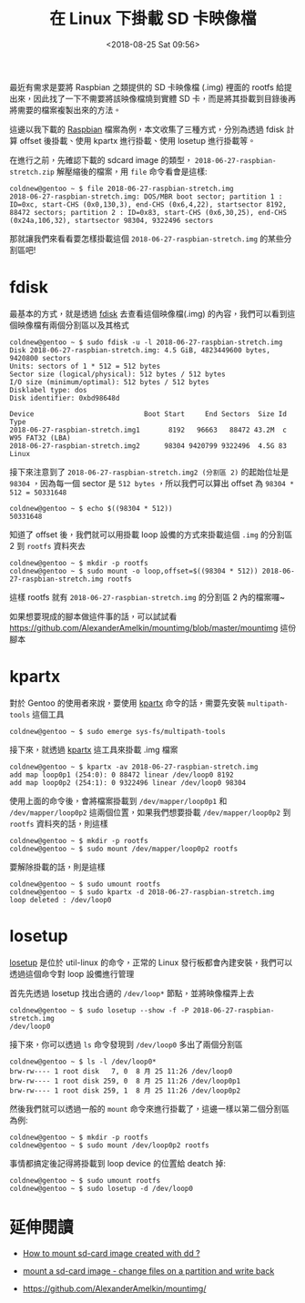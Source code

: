 #+TITLE: 在 Linux 下掛載 SD 卡映像檔
#+DATE: <2018-08-25 Sat 09:56>
#+ABBRLINK: ff159f7c
#+OPTIONS: num:nil ^:nil
#+TAGS: linux
#+LANGUAGE: zh-tw

最近有需求是要將 Raspbian 之類提供的 SD 卡映像檔 (.img) 裡面的 rootfs 給提出來，因此找了一下不需要將該映像檔燒到實體 SD 卡，而是將其掛載到目錄後再將需要的檔案複製出來的方法。

#+HTML: <!-- more -->

這邊以我下載的 [[https://www.raspberrypi.org/downloads/raspbian/][Raspbian]] 檔案為例，本文收集了三種方式，分別為透過 fdisk 計算 offset 後掛載、使用 kpartx 進行掛載、使用 losetup 進行掛載等。

在進行之前，先確認下載的 sdcard image 的類型， =2018-06-27-raspbian-stretch.zip= 解壓縮後的檔案，用 =file= 命令看會是這樣:

#+BEGIN_EXAMPLE
  coldnew@gentoo ~ $ file 2018-06-27-raspbian-stretch.img
  2018-06-27-raspbian-stretch.img: DOS/MBR boot sector; partition 1 : ID=0xc, start-CHS (0x0,130,3), end-CHS (0x6,4,22), startsector 8192, 88472 sectors; partition 2 : ID=0x83, start-CHS (0x6,30,25), end-CHS (0x24a,106,32), startsector 98304, 9322496 sectors
#+END_EXAMPLE

那就讓我們來看看要怎樣掛載這個 =2018-06-27-raspbian-stretch.img= 的某些分割區吧!

* fdisk

最基本的方式，就是透過 [[http://man7.org/linux/man-pages/man8/fdisk.8.html][fdisk]] 去查看這個映像檔(.img) 的內容，我們可以看到這個映像檔有兩個分割區以及其格式

#+BEGIN_EXAMPLE
  coldnew@gentoo ~ $ sudo fdisk -u -l 2018-06-27-raspbian-stretch.img
  Disk 2018-06-27-raspbian-stretch.img: 4.5 GiB, 4823449600 bytes, 9420800 sectors
  Units: sectors of 1 * 512 = 512 bytes
  Sector size (logical/physical): 512 bytes / 512 bytes
  I/O size (minimum/optimal): 512 bytes / 512 bytes
  Disklabel type: dos
  Disk identifier: 0xbd98648d

  Device                           Boot Start     End Sectors  Size Id Type
  2018-06-27-raspbian-stretch.img1       8192   96663   88472 43.2M  c W95 FAT32 (LBA)
  2018-06-27-raspbian-stretch.img2      98304 9420799 9322496  4.5G 83 Linux
#+END_EXAMPLE

接下來注意到了 =2018-06-27-raspbian-stretch.img2 (分割區 2)= 的起始位址是 =98304= ，因為每一個 sector 是 =512 bytes= ，所以我們可以算出 offset 為 ~98304 * 512 = 50331648~

#+BEGIN_EXAMPLE
  coldnew@gentoo ~ $ echo $((98304 * 512))
  50331648
#+END_EXAMPLE

知道了 offset 後，我們就可以用掛載 loop 設備的方式來掛載這個 =.img= 的分割區 2 到 =rootfs= 資料夾去

#+BEGIN_EXAMPLE
  coldnew@gentoo ~ $ mkdir -p rootfs
  coldnew@gentoo ~ $ sudo mount -o loop,offset=$((98304 * 512)) 2018-06-27-raspbian-stretch.img rootfs
#+END_EXAMPLE

這樣 rootfs 就有 =2018-06-27-raspbian-stretch.img= 的分割區 2 內的檔案囉~

如果想要現成的腳本做這件事的話，可以試試看 https://github.com/AlexanderAmelkin/mountimg/blob/master/mountimg 這份腳本

* kpartx

對於 Gentoo 的使用者來說，要使用 [[https://www.linux.org/docs/man8/kpartx.html][kpartx]] 命令的話，需要先安裝 =multipath-tools= 這個工具

#+BEGIN_EXAMPLE
  coldnew@gentoo ~ $ sudo emerge sys-fs/multipath-tools
#+END_EXAMPLE

接下來，就透過 [[https://www.linux.org/docs/man8/kpartx.html][kpartx]] 這工具來掛載 .img 檔案

#+BEGIN_EXAMPLE
  coldnew@gentoo ~ $ kpartx -av 2018-06-27-raspbian-stretch.img
  add map loop0p1 (254:0): 0 88472 linear /dev/loop0 8192
  add map loop0p2 (254:1): 0 9322496 linear /dev/loop0 98304
#+END_EXAMPLE

使用上面的命令後，會將檔案掛載到 =/dev/mapper/loop0p1= 和 =/dev/mapper/loop0p2= 這兩個位置，如果我們想要掛載 =/dev/mapper/loop0p2= 到 =rootfs= 資料夾的話，則這樣

#+BEGIN_EXAMPLE
  coldnew@gentoo ~ $ mkdir -p rootfs
  coldnew@gentoo ~ $ sudo mount /dev/mapper/loop0p2 rootfs
#+END_EXAMPLE

要解除掛載的話，則是這樣

#+BEGIN_EXAMPLE
  coldnew@gentoo ~ $ sudo umount rootfs
  coldnew@gentoo ~ $ sudo kpartx -d 2018-06-27-raspbian-stretch.img
  loop deleted : /dev/loop0
#+END_EXAMPLE

* losetup

[[http://man7.org/linux/man-pages/man8/losetup.8.html][losetup]] 是位於 util-linux 的命令，正常的 Linux 發行板都會內建安裝，我們可以透過這個命令對 loop 設備進行管理

首先先透過 losetup 找出合適的 =/dev/loop*= 節點，並將映像檔弄上去

#+BEGIN_EXAMPLE
  coldnew@gentoo ~ $ sudo losetup --show -f -P 2018-06-27-raspbian-stretch.img
  /dev/loop0
#+END_EXAMPLE

接下來，你可以透過 =ls= 命令發現到 =/dev/loop0= 多出了兩個分割區

#+BEGIN_EXAMPLE
  coldnew@gentoo ~ $ ls -l /dev/loop0*
  brw-rw---- 1 root disk   7, 0  8 月 25 11:26 /dev/loop0
  brw-rw---- 1 root disk 259, 0  8 月 25 11:26 /dev/loop0p1
  brw-rw---- 1 root disk 259, 1  8 月 25 11:26 /dev/loop0p2
#+END_EXAMPLE

然後我們就可以透過一般的 =mount= 命令來進行掛載了，這邊一樣以第二個分割區為例:

#+BEGIN_EXAMPLE
  coldnew@gentoo ~ $ mkdir -p rootfs
  coldnew@gentoo ~ $ sudo mount /dev/loop0p2 rootfs
#+END_EXAMPLE

事情都搞定後記得將掛載到 loop device 的位置給 deatch 掉:

#+BEGIN_EXAMPLE
  coldnew@gentoo ~ $ sudo umount rootfs
  coldnew@gentoo ~ $ sudo losetup -d /dev/loop0
#+END_EXAMPLE

* 延伸閱讀

- [[https://askubuntu.com/questions/445979/how-to-mount-sd-card-image-created-with-dd][How to mount sd-card image created with dd ?]]

- [[https://stackoverflow.com/questions/42435226/mount-a-sd-card-image-change-files-on-a-partition-and-write-back][mount a sd-card image - change files on a partition and write back]]

- [[https://github.com/AlexanderAmelkin/mountimg/]]